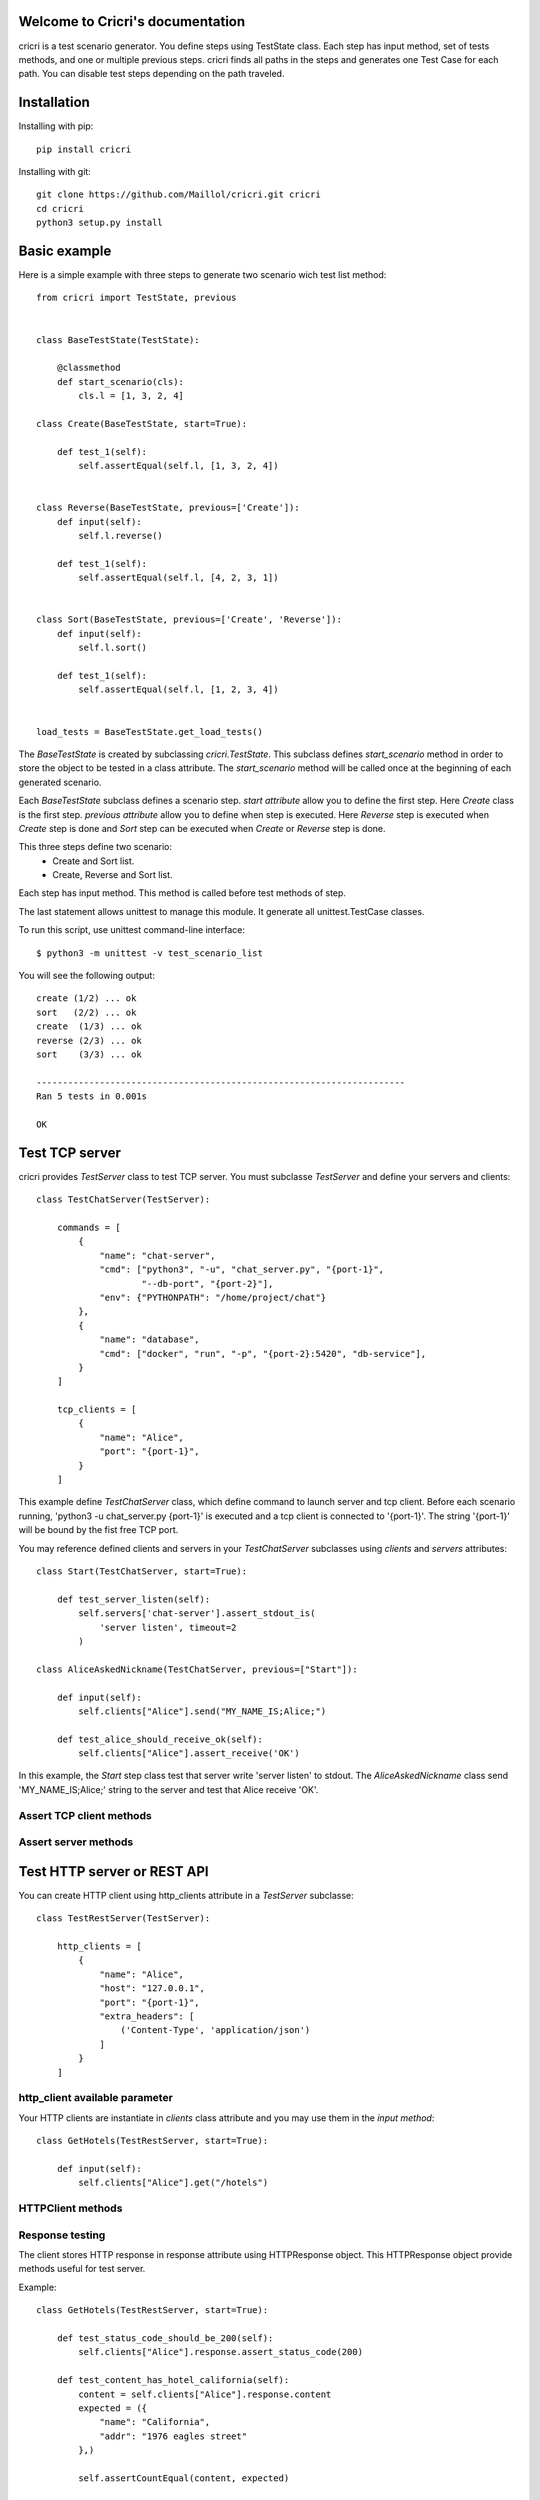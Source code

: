 .. cricri documentation master file, created by
   sphinx-quickstart on Sun Dec 18 08:26:14 2016.
   You can adapt this file completely to your liking, but it should at least
   contain the root `toctree` directive.

Welcome to Cricri's documentation
=================================

cricri is a test scenario generator. You define steps using TestState class.
Each step has input method, set of tests methods, and one or multiple previous steps.
cricri finds all paths in the steps and generates one Test Case for each
path. You can disable test steps depending on the path traveled.


Installation
=============

Installing with pip::

    pip install cricri

Installing with git::

    git clone https://github.com/Maillol/cricri.git cricri
    cd cricri
    python3 setup.py install


Basic example
=============

Here is a simple example with three steps to generate two scenario wich test list method::

    from cricri import TestState, previous


    class BaseTestState(TestState):

        @classmethod
        def start_scenario(cls):
            cls.l = [1, 3, 2, 4]

    class Create(BaseTestState, start=True):

        def test_1(self):
            self.assertEqual(self.l, [1, 3, 2, 4])


    class Reverse(BaseTestState, previous=['Create']):
        def input(self):
            self.l.reverse()

        def test_1(self):
            self.assertEqual(self.l, [4, 2, 3, 1])


    class Sort(BaseTestState, previous=['Create', 'Reverse']):
        def input(self):
            self.l.sort()

        def test_1(self):
            self.assertEqual(self.l, [1, 2, 3, 4])


    load_tests = BaseTestState.get_load_tests()


The *BaseTestState* is created by subclassing *cricri.TestState*.
This subclass defines *start_scenario* method in order to store the object
to be tested in a class attribute.
The *start_scenario* method will be called once at the beginning of each generated scenario.

Each *BaseTestState* subclass defines a scenario step.
*start attribute* allow you to define the first step. Here *Create* class is the first step.
*previous attribute* allow you to define when step is executed. Here *Reverse* step is executed
when *Create* step is done and *Sort* step can be executed when *Create* or *Reverse* step is done.

This three steps define two scenario:
    - Create and Sort list.
    - Create, Reverse and Sort list.

Each step has input method. This method is called before test methods of step.

The last statement allows unittest to manage this module. It generate all unittest.TestCase classes.

To run this script, use unittest command-line interface::

    $ python3 -m unittest -v test_scenario_list

You will see the following output::

    create (1/2) ... ok
    sort   (2/2) ... ok
    create  (1/3) ... ok
    reverse (2/3) ... ok
    sort    (3/3) ... ok

    ----------------------------------------------------------------------
    Ran 5 tests in 0.001s

    OK


Test TCP server
===============

cricri provides *TestServer* class to test TCP server. You must subclasse
*TestServer* and define your servers and clients::

    class TestChatServer(TestServer):

        commands = [
            {
                "name": "chat-server",
                "cmd": ["python3", "-u", "chat_server.py", "{port-1}",
                        "--db-port", "{port-2}"],
                "env": {"PYTHONPATH": "/home/project/chat"}
            },
            {
                "name": "database",
                "cmd": ["docker", "run", "-p", "{port-2}:5420", "db-service"],
            }
        ]

        tcp_clients = [
            {
                "name": "Alice",
                "port": "{port-1}",
            }
        ]

This example define *TestChatServer* class, which define command to launch server and
tcp client. Before each scenario running, 'python3 -u chat_server.py {port-1}' is executed
and a tcp client is connected to '{port-1}'. The string '{port-1}' will be bound by the
fist free TCP port.

You may reference defined clients and servers in your *TestChatServer* subclasses using *clients*
and *servers* attributes::

    class Start(TestChatServer, start=True):

        def test_server_listen(self):
            self.servers['chat-server'].assert_stdout_is(
                'server listen', timeout=2
            )

    class AliceAskedNickname(TestChatServer, previous=["Start"]):

        def input(self):
            self.clients["Alice"].send("MY_NAME_IS;Alice;")

        def test_alice_should_receive_ok(self):
            self.clients["Alice"].assert_receive('OK')


In this example, the *Start* step class test that server write 'server listen' to stdout.
The *AliceAskedNickname* class send 'MY_NAME_IS;Alice;' string to the server and test that
Alice receive 'OK'.


Assert TCP client methods
-------------------------

.. method:: assert_receive(self, expected, timeout=2)

    Test that client received *expected* before *timeout*.

.. method:: assert_receive_regex(self, regex, timeout=2)

    Test that client received data before *timeout* and data matches *regex*.


Assert server methods
---------------------

.. method:: assert_stdout_is(expected, timeout=2)

    Test that server logs *expected* on the stdout before *timeout*.

.. method:: assert_stderr_is(expected, timeout=2)

    Test that server logs *expected* on the stderr before *timeout*.

.. method:: assert_stdout_regex(regex, timeout=2)

    Test that server logs on stdout before *timeout* and message matches *regex*.

.. method:: assert_stderr_regex(regex, timeout=2)

    Test that server logs on stderr before *timeout* and message matches *regex*.


Test HTTP server or REST API
============================

You can create HTTP client using http_clients attribute in a *TestServer* subclasse::

    class TestRestServer(TestServer):

        http_clients = [
            {
                "name": "Alice",
                "host": "127.0.0.1",
                "port": "{port-1}",
                "extra_headers": [
                    ('Content-Type', 'application/json')
                ]
            }
        ]


http_client available parameter
-------------------------------

.. automethod:: cricri.inet.http_client.HTTPClient.__init__

Your HTTP clients are instantiate in *clients* class attribute and you may use them in the *input
method*::

    class GetHotels(TestRestServer, start=True):

        def input(self):
            self.clients["Alice"].get("/hotels")


HTTPClient methods
------------------

.. automethod:: cricri.inet.http_client.HTTPClient.request
.. automethod:: cricri.inet.http_client.HTTPClient.get
.. automethod:: cricri.inet.http_client.HTTPClient.post
.. automethod:: cricri.inet.http_client.HTTPClient.put
.. automethod:: cricri.inet.http_client.HTTPClient.delete
.. automethod:: cricri.inet.http_client.HTTPClient.patch

Response testing
----------------

The client stores HTTP response in response attribute using HTTPResponse
object. This HTTPResponse object provide methods useful for test server.

.. automethod:: cricri.inet.http_client.HTTPResponse.assert_header_has
.. automethod:: cricri.inet.http_client.HTTPResponse.assert_header_is
.. automethod:: cricri.inet.http_client.HTTPResponse.assert_status_code
.. automethod:: cricri.inet.http_client.HTTPResponse.assert_reason

Example::

    class GetHotels(TestRestServer, start=True):

        def test_status_code_should_be_200(self):
            self.clients["Alice"].response.assert_status_code(200)

        def test_content_has_hotel_california(self):
            content = self.clients["Alice"].response.content
            expected = ({
                "name": "California",
                "addr": "1976 eagles street"
            },)

            self.assertCountEqual(content, expected)


condition decorator
===================

The **condition** decorator allows you to have a conditional execution of test method.
this function takes a Condition objects such as Previous or Path.

Example::


    class B1(BaseTestState):
        ...

    class B2(BaseTestState):
        ...

    class C(BaseTestState, previous=['B1', 'B2']):

        @condition(Previous(['B1']))  # Called when previous step is B1
        def input(self):
            ...

        @condition(Previous(['B2'])  # Called when previous step is B2
        def input(self):
            ...

        @condition(Previous(['B1'])  # Called when previous step is B1
        def test_1(self):
            ...

        @condition(Previous(['B2'])  # Called when previous step is B2
        def test_2(self):
            ...


Note that TestState subsubclass can have several input methods if **condition** decorator is used.


Condition object
================

The Conditions objets are used in **condition** decorator.

You can combine Condition objects using operator.

+------------+------------+----------------------------------+
| Operator   | Meaning    | Example                          |
+============+============+==================================+
|  \-        | not        | \- Path('A', 'B')                |
+------------+------------+----------------------------------+
|  &         | and        | Path('A', 'B') & Path('F', 'G')  |
+------------+------------+----------------------------------+
|  \|        | or         | Path('A', 'B') \| Path('F', 'G') |
+------------+------------+----------------------------------+

Built-in Condition
------------------

Previous
~~~~~~~~

Previous(step [,step2 [...]]) is enable if last executed step is in given steps.

Example:

+-----------------------------------------------+
|       @condition(Previous("I", "J"))          |
+----------------+------------------------------+
| Executed steps | Decorated method is executed |
+================+==============================+
| K, I, J        | True                         |
+----------------+------------------------------+
| K, J, I        | True                         |
+----------------+------------------------------+
| J, I, K        | False                        |
+----------------+------------------------------+
| I, J, K        | False                        |
+----------------+------------------------------+
| J              | True                         |
+----------------+------------------------------+
| I              | True                         |
+----------------+------------------------------+

Path
~~~~

Path(step [,step2 [...]]) is enable if the given contigious steps have executed.

Example:

+-----------------------------------------------+
|        @condition(Path("I", "J"))             |
+----------------+------------------------------+
| Executed steps | Decorated method is executed |
+================+==============================+
| I, J           | True                         |
+----------------+------------------------------+
| J, I, J, I     | True                         |
+----------------+------------------------------+
| J, I           | False                        |
+----------------+------------------------------+
| I, K, J        | False                        |
+----------------+------------------------------+
| K, J           | False                        |
+----------------+------------------------------+

Newer
~~~~~

Newer(step1, step2) is enable if step2 execution is newer than step1 execution or step1 has not executed.

Example:

+-----------------------------------------------+
|        @condition(Newer("I", "J"))            |
+----------------+------------------------------+
| Executed steps | Decorated method is executed |
+================+==============================+
| I, J           | True                         |
+----------------+------------------------------+
| J, I, J, I     | False                        |
+----------------+------------------------------+
| J, I           | False                        |
+----------------+------------------------------+
| I, K, J        | True                         |
+----------------+------------------------------+
| K, J           | True                         |
+----------------+------------------------------+
| K, I           | False                        |
+----------------+------------------------------+


How to create a custom Condition
--------------------------------

You can create a custom Condition by inheriting from Condition class and overriding the \_\_call__ method.
The \_\_call__ method takes *previous_steps* parameter - *previous_steps* parameters is a list of executed step names -
and return True if decorated method must be executed else False.

Here is a Condition wich is enable when step appears a given number of times::

    class Count(Condition):

        def __init__(self, step, count):
            self.step = step
            self.count = count

        def __call__(self, previous_steps):
            previous_steps = tuple(previous_steps)
            return previous_steps.count(self.step) ==  self.count

Shortcut
========

Cricri provides shortcut decorators:

+---------------------------------+--------------------------------------------+
| shortcut                        | means                                      |
+=================================+============================================+
| @previous(step [,step2 [...]])  | @conditon(Previous(step [,step2 [...]]))   |
+---------------------------------+--------------------------------------------+
| @path(step [,step2 [...]])      | @conditon(Path(step [,step2 [...]]))       |
+---------------------------------+--------------------------------------------+
| @newer(step1, step2)            | @conditon(Newer(step1, step2))             |
+---------------------------------+--------------------------------------------+

